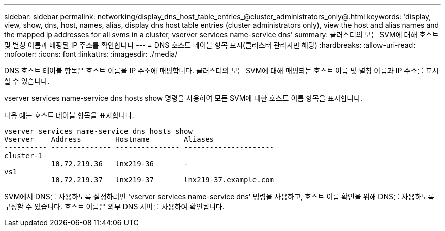 ---
sidebar: sidebar 
permalink: networking/display_dns_host_table_entries_@cluster_administrators_only@.html 
keywords: 'display, view, show, dns, host, names, alias, display dns host table entries (cluster administrators only), view the host and alias names and the mapped ip addresses for all svms in a cluster, vserver services name-service dns' 
summary: 클러스터의 모든 SVM에 대해 호스트 및 별칭 이름과 매핑된 IP 주소를 확인합니다 
---
= DNS 호스트 테이블 항목 표시(클러스터 관리자만 해당)
:hardbreaks:
:allow-uri-read: 
:nofooter: 
:icons: font
:linkattrs: 
:imagesdir: ./media/


[role="lead"]
DNS 호스트 테이블 항목은 호스트 이름을 IP 주소에 매핑합니다. 클러스터의 모든 SVM에 대해 매핑되는 호스트 이름 및 별칭 이름과 IP 주소를 표시할 수 있습니다.

vserver services name-service dns hosts show 명령을 사용하여 모든 SVM에 대한 호스트 이름 항목을 표시합니다.

다음 예는 호스트 테이블 항목을 표시합니다.

....
vserver services name-service dns hosts show
Vserver    Address        Hostname        Aliases
---------- -------------- --------------- ---------------------
cluster-1
           10.72.219.36   lnx219-36       -
vs1
           10.72.219.37   lnx219-37       lnx219-37.example.com
....
SVM에서 DNS를 사용하도록 설정하려면 'vserver services name-service dns' 명령을 사용하고, 호스트 이름 확인을 위해 DNS를 사용하도록 구성할 수 있습니다. 호스트 이름은 외부 DNS 서버를 사용하여 확인됩니다.
